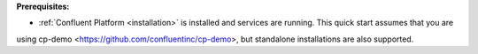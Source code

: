 .. Prerequisites for using HTTP connector

**Prerequisites:**

- :ref:`Confluent Platform <installation>` is installed and services are running. This quick start assumes that you are
using cp-demo <https://github.com/confluentinc/cp-demo>, but standalone installations are also supported.
